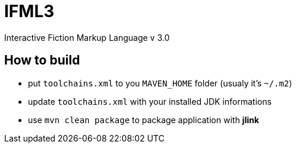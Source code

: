 = IFML3

Interactive Fiction Markup Language v 3.0

== How to build
* put `toolchains.xml` to you `MAVEN_HOME` folder (usualy it's `~/.m2`)
* update `toolchains.xml` with your installed JDK informations
* use `mvn clean package` to package application with *jlink*
